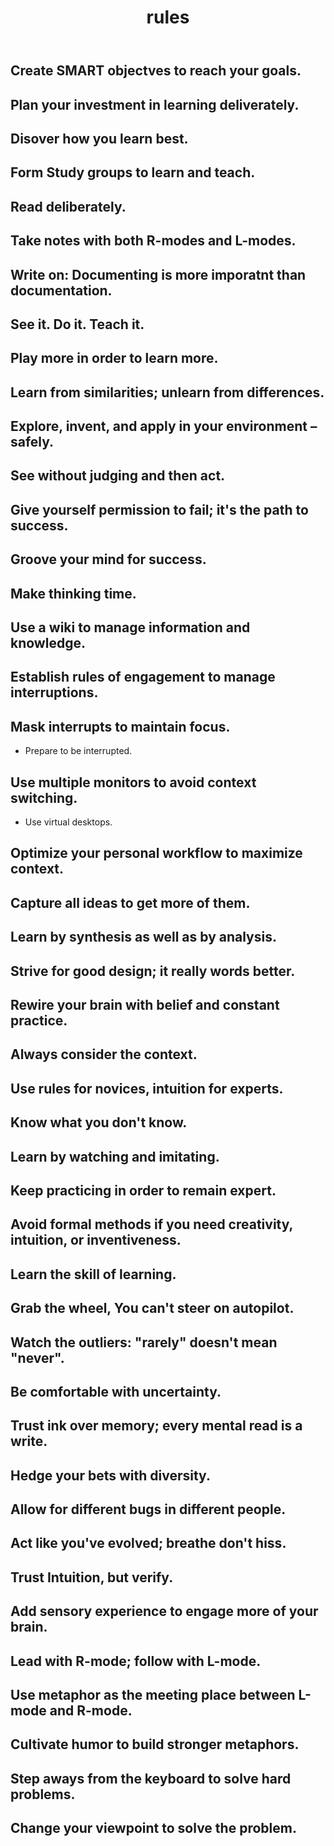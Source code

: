 # -*- mode: org -*-
# Last modified: <2012-02-04 22:11:10 Saturday by richard>
#+STARTUP: showall
#+TITLE:   rules

** Create SMART objectves to reach your goals.

** Plan your investment in learning deliverately.

** Disover how you learn best.

** Form Study groups to learn and teach.

** Read deliberately.

** Take notes with both R-modes and L-modes.

** Write on: Documenting is more imporatnt than documentation.

** See it. Do it. Teach it.

** Play more in order to learn more. 

** Learn from similarities; unlearn from differences.

** Explore, invent, and apply in your environment -- safely.

** See without judging and then act.

** Give yourself permission to fail; it's the path to success.

** Groove your mind for success.

** Make thinking time.

** Use a wiki to manage information and knowledge.

** Establish rules of engagement to manage interruptions.

** Mask interrupts to maintain focus.
   - Prepare to be interrupted.
** Use multiple monitors to avoid context switching.
   - Use virtual desktops.
** Optimize your personal workflow to maximize context.

** Capture all ideas to get more of them.

** Learn by synthesis as well as by analysis.

** Strive for good design; it really words better.

** Rewire your brain with belief and constant practice.

** Always consider the context.

** Use rules for novices, intuition for experts.

** Know what you don't know.

** Learn by watching and imitating.

** Keep practicing in order to remain expert.

** Avoid formal methods if you need creativity, intuition, or inventiveness.

** Learn the skill of learning.

** Grab the wheel, You can't steer on autopilot.

** Watch the outliers: "rarely" doesn't mean "never".

** Be comfortable with uncertainty.

** Trust ink over memory; every mental read is a write.

** Hedge your bets with diversity.

** Allow for different bugs in different people.

** Act like you've evolved; breathe don't hiss.

** Trust Intuition, but verify.

** Add sensory experience to engage more of your brain.

** Lead with R-mode; follow with L-mode.

** Use metaphor as the meeting place between L-mode and R-mode.

** Cultivate humor to build stronger metaphors.

** Step aways from the keyboard to solve hard problems.

** Change your viewpoint to solve the problem.
   

